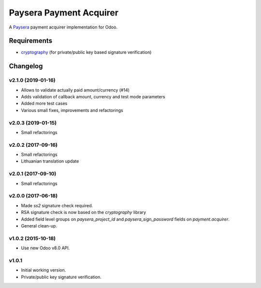 ========================
Paysera Payment Acquirer
========================

A Paysera_ payment acquirer implementation for Odoo.

Requirements
~~~~~~~~~~~~

- cryptography_ (for private/public key based signature verification)

Changelog
~~~~~~~~~

v2.1.0 (2019-01-16)
-------------------
- Allows to validate actually paid amount/currency (#14)
- Adds validation of callback amount, currency and test mode parameters
- Added more test cases
- Various small fixes, improvements and refactorings

v2.0.3 (2019-01-15)
-------------------
- Small refactorings

v2.0.2 (2017-09-16)
-------------------
- Small refactorings
- Lithuanian translation update

v2.0.1 (2017-09-10)
-------------------
- Small refactorings

v2.0.0 (2017-06-18)
-------------------
- Made *ss2* signature check required.
- RSA signature check is now based on the *cryptography* library
- Added field level groups on *paysera_project_id* and *paysera_sign_password*
  fields on *payment.acquirer*.
- General clean-up.

v1.0.2 (2015-10-18)
-------------------

- Use new Odoo v8.0 API.

v1.0.1
------

- Initial working version.
- Private/public key signature verification.

.. _Paysera: https://www.paysera.com
.. _cryptography: https://pypi.python.org/pypi/cryptography
